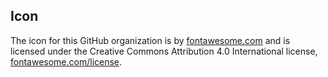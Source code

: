 ** Icon

The icon for this GitHub organization is by [[https://fontawesome.com/][fontawesome.com]] and is licensed under the 
Creative Commons Attribution 4.0 International license, [[https://fontawesome.com/license][fontawesome.com/license]].
